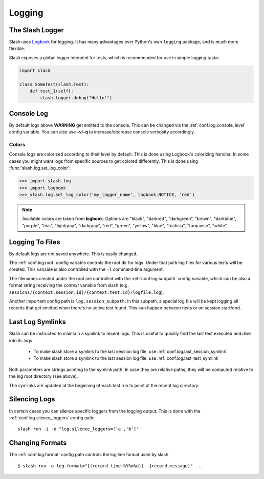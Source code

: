 .. _logging:

Logging
=======

The Slash Logger
--------------------

Slash uses `Logbook <http://logbook.pocoo.org>`_ for logging. It has many advantages over Python's own ``logging`` package, and is much more flexible.

Slash exposes a global logger intended for tests, which is recommended for use in simple logging tasks:

.. code-block:: python

 import slash

 class SomeTest(slash.Test):
     def test_1(self):
         slash.logger.debug("Hello!")

Console Log
-----------

By default logs above **WARNING** get emitted to the console. This can be changed via the :ref:`conf.log.console_level` config variable. You can also use **-v**/**-q** to increase/decrease console verbosity accordingly.


Colors
~~~~~~

Console logs are colorized according to their level by default. This is done using Logbook's colorizing handler. In some cases you might want logs from specific sources to get colored differently. This is done using :func:`slash.log.set_log_color`:

.. code-block:: python

    >>> import slash.log
    >>> import logbook
    >>> slash.log.set_log_color('my_logger_name', logbook.NOTICE, 'red')

.. note:: Available colors are taken from **logbook**. Options are "black", "darkred", "darkgreen", "brown", "darkblue", "purple", "teal", "lightgray", "darkgray", "red", "green", "yellow", "blue", "fuchsia", "turquoise", "white"

Logging To Files
----------------

By default logs are not saved anywhere. This is easily changed.

The :ref:`conf.log.root` config variable controls the root dir for logs. Under that path log files for various tests will be created. This variable is also controlled with the ``-l`` command-line argument.

The filenames created under the root are controlled with the :ref:`conf.log.subpath` config variable, which can be also a format string receiving the *context* variable from slash (e.g. ``sessions/{context.session.id}/{context.test.id}/logfile.log``).

Another important config path is ``log.session_subpath``. In this subpath, a special log file will be kept logging all records that get emitted when there's no active test found. This can happen between tests or on session start/end.

Last Log Symlinks
-----------------

Slash can be instructed to maintain a symlink to recent logs. This is useful to quickly find the last test executed and dive into its logs.

 *  To make slash store a symlink to the last session log file, use :ref:`conf.log.last_session_symlink`
 *  To make slash store a symlink to the last session log file, use :ref:`conf.log.last_test_symlink`

Both parameters are strings pointing to the symlink path. In case they are relative paths, they will be computed relative to the log root directory (see above).

The symlinks are updated at the beginning of each test run to point at the recent log directory.

Silencing Logs
--------------

In certain cases you can silence specific loggers from the logging output. This is done with the :ref:`conf.log.silence_loggers` config path::

  slash run -i -o "log.silence_loggers=['a','b']"

Changing Formats
----------------

The :ref:`conf.log.format` config path controls the log line format used by slash::

    $ slash run -o log.format="[{record.time:%Y%m%d}]- {record.message}" ...

